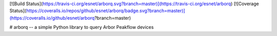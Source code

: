 [![Build Status](https://travis-ci.org/esnet/arborq.svg?branch=master)](https://travis-ci.org/esnet/arborq) [![Coverage Status](https://coveralls.io/repos/github/esnet/arborq/badge.svg?branch=master)](https://coveralls.io/github/esnet/arborq?branch=master)

# arborq -- a simple Python library to query Arbor Peakflow devices


